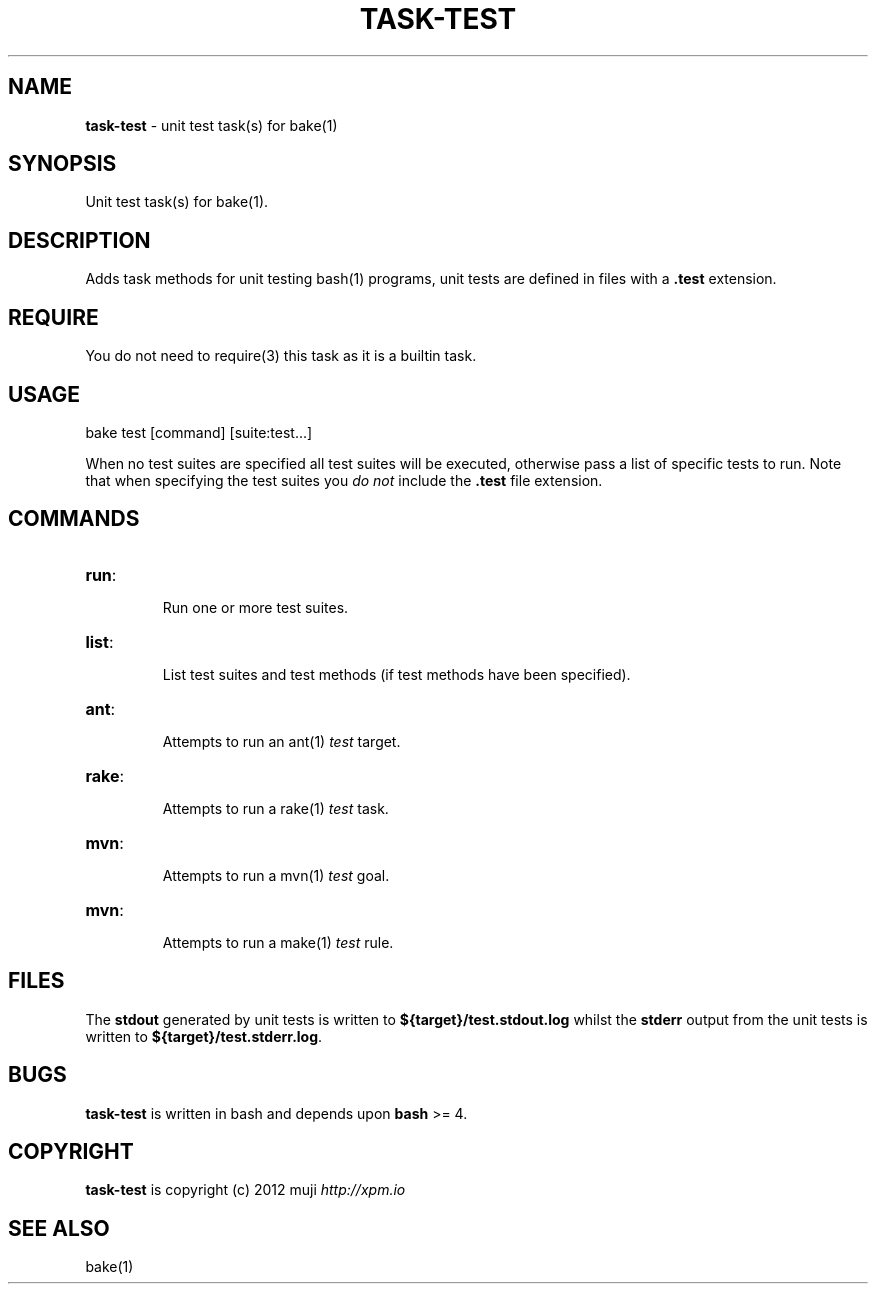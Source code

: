 .\" generated with Ronn/v0.7.3
.\" http://github.com/rtomayko/ronn/tree/0.7.3
.
.TH "TASK\-TEST" "7" "January 2013" "" ""
.
.SH "NAME"
\fBtask\-test\fR \- unit test task(s) for bake(1)
.
.SH "SYNOPSIS"
Unit test task(s) for bake(1)\.
.
.SH "DESCRIPTION"
Adds task methods for unit testing bash(1) programs, unit tests are defined in files with a \fB\.test\fR extension\.
.
.SH "REQUIRE"
You do not need to require(3) this task as it is a builtin task\.
.
.SH "USAGE"
.
.nf

bake test [command] [suite:test\.\.\.]
.
.fi
.
.P
When no test suites are specified all test suites will be executed, otherwise pass a list of specific tests to run\. Note that when specifying the test suites you \fIdo not\fR include the \fB\.test\fR file extension\.
.
.SH "COMMANDS"
.
.TP
\fBrun\fR:
.
.IP
Run one or more test suites\.
.
.TP
\fBlist\fR:
.
.IP
List test suites and test methods (if test methods have been specified)\.
.
.TP
\fBant\fR:
.
.IP
Attempts to run an ant(1) \fItest\fR target\.
.
.TP
\fBrake\fR:
.
.IP
Attempts to run a rake(1) \fItest\fR task\.
.
.TP
\fBmvn\fR:
.
.IP
Attempts to run a mvn(1) \fItest\fR goal\.
.
.TP
\fBmvn\fR:
.
.IP
Attempts to run a make(1) \fItest\fR rule\.
.
.SH "FILES"
The \fBstdout\fR generated by unit tests is written to \fB${target}/test\.stdout\.log\fR whilst the \fBstderr\fR output from the unit tests is written to \fB${target}/test\.stderr\.log\fR\.
.
.SH "BUGS"
\fBtask\-test\fR is written in bash and depends upon \fBbash\fR >= 4\.
.
.SH "COPYRIGHT"
\fBtask\-test\fR is copyright (c) 2012 muji \fIhttp://xpm\.io\fR
.
.SH "SEE ALSO"
bake(1)
